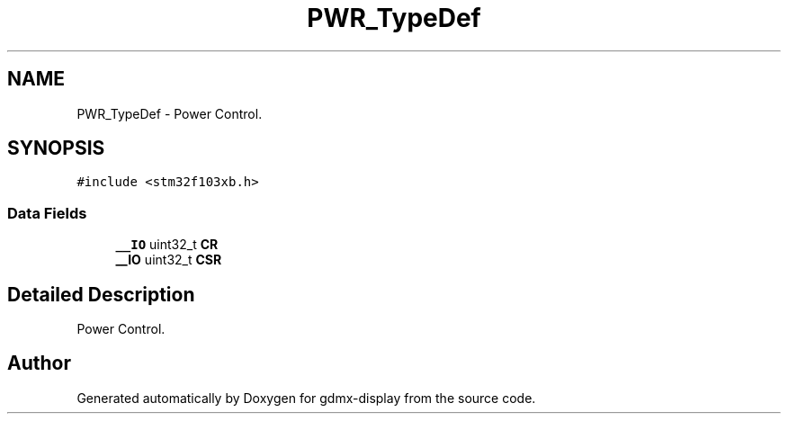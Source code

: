 .TH "PWR_TypeDef" 3 "Mon May 24 2021" "gdmx-display" \" -*- nroff -*-
.ad l
.nh
.SH NAME
PWR_TypeDef \- Power Control\&.  

.SH SYNOPSIS
.br
.PP
.PP
\fC#include <stm32f103xb\&.h>\fP
.SS "Data Fields"

.in +1c
.ti -1c
.RI "\fB__IO\fP uint32_t \fBCR\fP"
.br
.ti -1c
.RI "\fB__IO\fP uint32_t \fBCSR\fP"
.br
.in -1c
.SH "Detailed Description"
.PP 
Power Control\&. 

.SH "Author"
.PP 
Generated automatically by Doxygen for gdmx-display from the source code\&.
